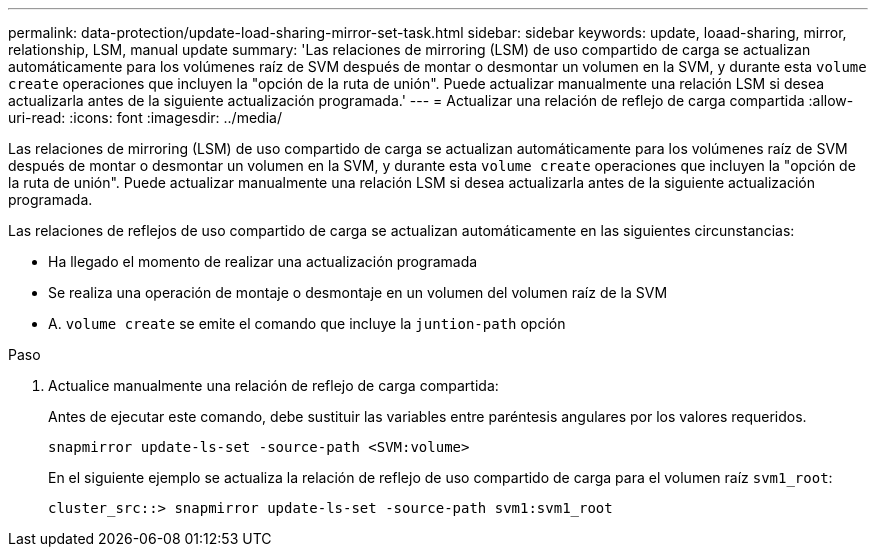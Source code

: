 ---
permalink: data-protection/update-load-sharing-mirror-set-task.html 
sidebar: sidebar 
keywords: update, loaad-sharing, mirror, relationship, LSM, manual update 
summary: 'Las relaciones de mirroring (LSM) de uso compartido de carga se actualizan automáticamente para los volúmenes raíz de SVM después de montar o desmontar un volumen en la SVM, y durante esta `volume create` operaciones que incluyen la "opción de la ruta de unión". Puede actualizar manualmente una relación LSM si desea actualizarla antes de la siguiente actualización programada.' 
---
= Actualizar una relación de reflejo de carga compartida
:allow-uri-read: 
:icons: font
:imagesdir: ../media/


[role="lead"]
Las relaciones de mirroring (LSM) de uso compartido de carga se actualizan automáticamente para los volúmenes raíz de SVM después de montar o desmontar un volumen en la SVM, y durante esta `volume create` operaciones que incluyen la "opción de la ruta de unión". Puede actualizar manualmente una relación LSM si desea actualizarla antes de la siguiente actualización programada.

Las relaciones de reflejos de uso compartido de carga se actualizan automáticamente en las siguientes circunstancias:

* Ha llegado el momento de realizar una actualización programada
* Se realiza una operación de montaje o desmontaje en un volumen del volumen raíz de la SVM
* A. `volume create` se emite el comando que incluye la `juntion-path` opción


.Paso
. Actualice manualmente una relación de reflejo de carga compartida:
+
Antes de ejecutar este comando, debe sustituir las variables entre paréntesis angulares por los valores requeridos.

+
[source, cli]
----
snapmirror update-ls-set -source-path <SVM:volume>
----
+
En el siguiente ejemplo se actualiza la relación de reflejo de uso compartido de carga para el volumen raíz `svm1_root`:

+
[listing]
----
cluster_src::> snapmirror update-ls-set -source-path svm1:svm1_root
----

